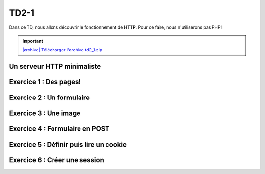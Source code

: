TD2-1
============

.. image:: /img/python.png
    :class: right-illustration

Dans ce TD, nous allons découvrir le fonctionnement de **HTTP**. Pour ce
faire, nous n'utiliserons pas PHP!

.. |archive| image:: /img/archive.png

.. important::
    `|archive| Télécharger l'archive td2_1.zip </files/td2_1.zip>`_

Un serveur HTTP minimaliste
---------------------------

.. step::

    Dans l'archive, vous découvrirez un simple programme (en *Python*). Exécutez le en
    lançant:

    .. code-block:: bash

        python server.py

    Lancez votre navigateur, et connectez-vous à `http://127.0.0.1:8080/ <http://127.0.0.1:8080/>`_.

    Observez ce qu'il se passe, ainsi que les messages qui apparaissent dans la
    console.

    Voici ce qui devrait apparaître:

    .. spoiler::

        .. code-block:: text

            Waiting for a connection... Connected!

            > Request: 
            GET / HTTP/1.1
            Host: 127.0.0.1:8080
            User-Agent: Mozilla/5.0 (X11; Ubuntu; Linux x86_64; rv:76.0) Gecko/20100101 Firefox/76.0
            Accept: text/html,application/xhtml+xml,application/xml;q=0.9,image/webp,*/*;q=0.8
            Accept-Language: fr-FR
            Accept-Encoding: gzip, deflate
            Connection: keep-alive
            Cookie: PHPSESSID=obcai59k3e6smouvkjb1ek6af0
            Upgrade-Insecure-Requests: 1
            Cache-Control: max-age=0

            > Response: 
            HTTP/1.1 200 OK
            Content-type: text/html

            18:42:37

Exercice 1 : Des pages!
-----------------------

.. step::

    Lorque vous changez de page, en vous rendant par exemple sur `http://127.0.0.1:8080/test <http://127.0.0.1:8080/test>`_, la même réponse est fournie. Observez les différences dans la console.

    Modifiez alors le code de manière à pouvoir naviguer entre plusieurs pages.

Exercice 2 : Un formulaire
--------------------------

.. step::

    Sur l'une de vos pages, placez le code HTML suivant:

    .. code-block:: html

        <form method="get">
            Nombre 1: <input type="text" name="n1" /><br />
            Nombre 2: <input type="text" name="n2" /><br />
            <input type="submit" value="Additioner!" />
        </form>

    Executez le code et observez dans la barre d'adresse, ainsi que dans la console
    l'impact que les nombres que vous saisissez ont sur la requête.

    Modifiez le code de façon à ce que la page en question affiche la somme des
    deux nombres envoyés par le formulaire.

    Essayez de coder de manière générique, par exemple en remplissant les valeurs dans un
    dictionnaire *Python* (Ici on aurait par exemple ``{"n1": "123", "n2": "456"}``)

Exercice 3 : Une image
----------------------

.. step::

    Essayez maintenant d'afficher une image à l'aide de votre application web.

    Ne trichez pas! Votre image doit être hébergée sur votre application, et pas à
    l'extérieur. Par exemple:

    .. code-block:: html

        <img src="http://127.0.0.1:8080/image.jpg" />

    Devrait afficher une image de votre choix, à vous de bien écrire la réponse
    de manière à ce que le navigateur la comprenne.

    .. note::

        En Python, il est possible de lire un fichier binaire de cette manière:

        .. code-block:: python

            img = open('fichier', 'rb')
            data = img.read()
            img.close()


Exercice 4 : Formulaire en POST
-------------------------------

.. step::

    Changez la méthode du formulaire en POST:

    .. code-block:: html

        <form method="post">

    Et observez ce qu'il se passe.

    .. warning::

        **Attention**: le code d'origine répond à partir de la première ligne vide
        reçue. Cependant, dans le cas d'une requête ``POST``, la requête contient
        des données dont la longueur est précisée dans l'en-tête ``Content-Length``,
        il faudra donc modifier ce comportement.

    Modifiez ensuite votre code afin qu'il puisse répondre à la somme des deux
    nombres en ``POST`` et non en ``GET``.

Exercice 5 : Définir puis lire un cookie
-------------------------------

.. step::

    En vous aidant de `ces informations <https://fr.wikipedia.org/wiki/Cookie_(informatique)#Cr.C3.A9ation_d.27un_cookie>`_, créez une réponse qui créera un cookie sur le navigateur client.

    Faites alors en sorte de le lire. Vous pouvez par exemple créer une page qui affiche
    un nombre qui sera incrémenté à chaque rafraichissement de cette manière.

Exercice 6 : Créer une session
-------------------------------

.. step::

    Souvenez vous que les sessions :doc:`utilisent les cookies </http#sessions>` pour fonctionner.

    En *Python*, vous pourrez vous aider d'un *dictionnaire* du type:

    .. code-block:: csharp

        sessions = {}

    Pour associer les clés de sessions (ici des chaînes de caractères) aux valeurs stockées
    en session (par exemple un entier).

    Ainsi, reproduisez le fonctionnement de la question précédente, mais à l'aide
    de sessions "faites maison" et sockées en mémoire dans le dictionnaire, au lieu
    de valeurs directement stockées dans les cookies.
